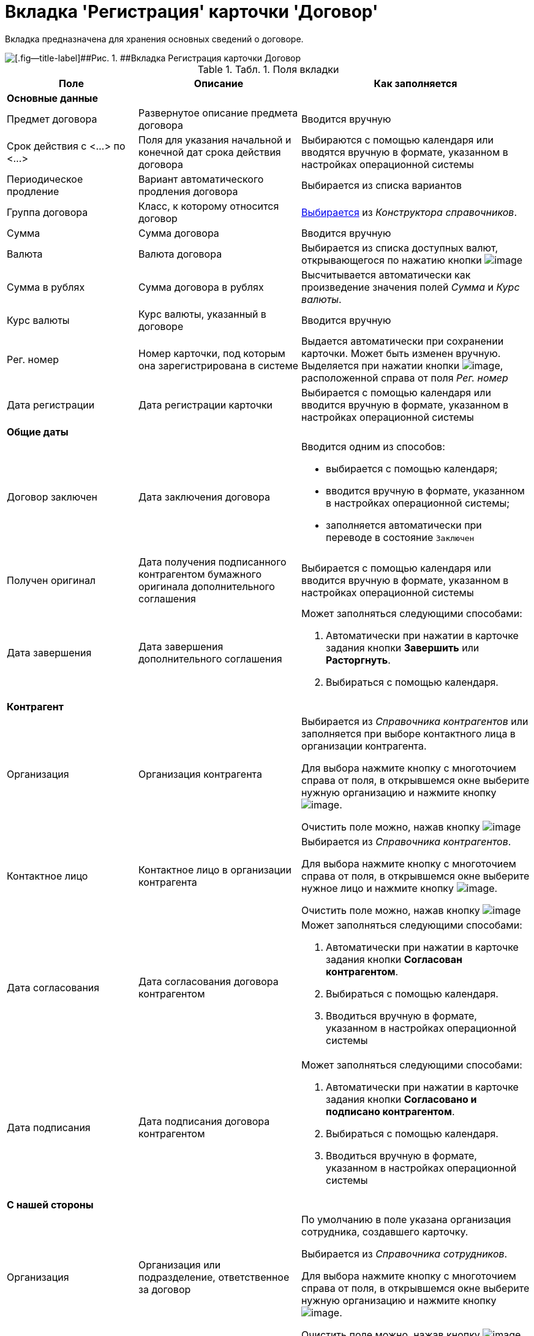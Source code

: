 = Вкладка 'Регистрация' карточки 'Договор'

Вкладка предназначена для хранения основных сведений о договоре.

image::Card_Contract.png[[.fig--title-label]##Рис. 1. ##Вкладка Регистрация карточки Договор]

.[.table--title-label]##Табл. 1. ##[.title]##Поля вкладки##
[width="100%",cols="25%,31%,44%",options="header",]
|===
|Поле |Описание |Как заполняется
|*Основные данные* | |
|Предмет договора |Развернутое описание предмета договора |Вводится вручную
|Срок действия с <...> по <...> |Поля для указания начальной и конечной дат срока действия договора |Выбираются с помощью календаря или вводятся вручную в формате, указанном в настройках операционной системы
|Периодическое продление |Вариант автоматического продления договора |Выбирается из списка вариантов
|Группа договора |Класс, к которому относится договор |xref:task_Contract_group.adoc[Выбирается] из _Конструктора справочников_.
|Сумма |Сумма договора |Вводится вручную
|Валюта |Валюта договора |Выбирается из списка доступных валют, открывающегося по нажатию кнопки image:buttons/arrow_open.png[image]
|Сумма в рублях |Сумма договора в рублях |Высчитывается автоматически как произведение значения полей _Сумма_ и _Курс валюты_.
|Курс валюты |Курс валюты, указанный в договоре |Вводится вручную
|Рег. номер |Номер карточки, под которым она зарегистрирована в системе |Выдается автоматически при сохранении карточки. Может быть изменен вручную. Выделяется при нажатии кнопки image:buttons/number.png[image], расположенной справа от поля _Рег. номер_
|Дата регистрации |Дата регистрации карточки |Выбирается с помощью календаря или вводится вручную в формате, указанном в настройках операционной системы
|*Общие даты* | |
|Договор заключен |Дата заключения договора a|
Вводится одним из способов:

* выбирается с помощью календаря;
* вводится вручную в формате, указанном в настройках операционной системы;
* заполняется автоматически при переводе в состояние `Заключен`

|Получен оригинал |Дата получения подписанного контрагентом бумажного оригинала дополнительного соглашения |Выбирается с помощью календаря или вводится вручную в формате, указанном в настройках операционной системы
|Дата завершения |Дата завершения дополнительного соглашения a|
Может заполняться следующими способами:

. Автоматически при нажатии в карточке задания кнопки *Завершить* или *Расторгнуть*.
. Выбираться с помощью календаря.

|*Контрагент* | |
|Организация |Организация контрагента a|
Выбирается из _Справочника контрагентов_ или заполняется при выборе контактного лица в организации контрагента.

Для выбора нажмите кнопку с многоточием справа от поля, в открывшемся окне выберите нужную организацию и нажмите кнопку image:buttons/Select.png[image].

Очистить поле можно, нажав кнопку image:buttons/Delet.png[image]

|Контактное лицо |Контактное лицо в организации контрагента a|
Выбирается из _Справочника контрагентов_.

Для выбора нажмите кнопку с многоточием справа от поля, в открывшемся окне выберите нужное лицо и нажмите кнопку image:buttons/Select.png[image].

Очистить поле можно, нажав кнопку image:buttons/Delet.png[image]

|Дата согласования |Дата согласования договора контрагентом a|
Может заполняться следующими способами:

. Автоматически при нажатии в карточке задания кнопки *Согласован контрагентом*.
. Выбираться с помощью календаря.
. Вводиться вручную в формате, указанном в настройках операционной системы

|Дата подписания |Дата подписания договора контрагентом a|
Может заполняться следующими способами:

. Автоматически при нажатии в карточке задания кнопки *Согласовано и подписано контрагентом*.
. Выбираться с помощью календаря.
. Вводиться вручную в формате, указанном в настройках операционной системы

|*С нашей стороны* | |
|Организация |Организация или подразделение, ответственное за договор a|
По умолчанию в поле указана организация сотрудника, создавшего карточку.

Выбирается из _Справочника сотрудников_.

Для выбора нажмите кнопку с многоточием справа от поля, в открывшемся окне выберите нужную организацию и нажмите кнопку image:buttons/Select.png[image].

Очистить поле можно, нажав кнопку image:buttons/Delet.png[image]

|Подготовил |Сотрудник, зарегистрировавший договора a|
По умолчанию в поле указаны ФИО сотрудника, создавшего карточку.

Для выбора другого подготовившего нажмите кнопку с многоточием справа от поля, в открывшемся окне выберите нужного сотрудника и нажмите кнопку image:buttons/Select.png[image].

Очистить поле можно, нажав кнопку image:buttons/Delet.png[image]

|Ответственный |Сотрудник, ответственный за заключение договора a|
По умолчанию в поле указаны ФИО сотрудника, создавшего карточку.

Выбирается из _Справочника сотрудников_.

Для выбора нажмите кнопку с многоточием справа от поля, в открывшемся окне выберите нужную организацию и нажмите кнопку image:buttons/Select.png[image].

Очистить поле можно, нажав кнопку image:buttons/Delet.png[image]

|Подписывает |Сотрудники, подписавшие документ. В демонстрационном согласовании - подписанты договора a|
Выбирается из _Справочника сотрудников_.

. Нажмите кнопку image:buttons/arrow_open.png[image] справа от поля.
. В открывшемся окне *Редактирование* выберите сотрудника одним из способов:
* введите в поле окна не менее трех первых символов фамилии сотрудника и выберите нужную строку в раскрывшемся списке;
* нажмите кнопку image:buttons/Plus_1.png[image] и выберите нужную запись (несколько записей) в справочнике сотрудников.
. Нажмите кнопку image:buttons/Add_1.png[image] для окончательного внесения выбранного сотрудника (сотрудников) в список подписантов. При необходимости повторите выбор.
. Закройте окно *Редактирование*

|===
